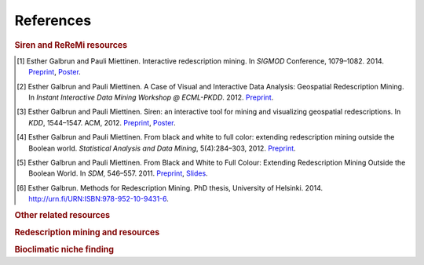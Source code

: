 .. _references:

******************
References
******************

.. _siren_references:

.. rubric:: Siren and ReReMi resources

.. [1] Esther Galbrun and Pauli Miettinen. Interactive redescription mining. In *SIGMOD* Conference, 1079–1082. 2014. `Preprint <http://www.cs.helsinki.fi/u/galbrun/pdfs/GM14_interactive.pdf>`_, `Poster <http://www.cs.helsinki.fi/u/galbrun/pdfs/GM14_interactive_poster.pdf>`_.
.. [2] Esther Galbrun and Pauli Miettinen. A Case of Visual and Interactive Data Analysis: Geospatial Redescription Mining. In *Instant Interactive Data Mining Workshop @ ECML-PKDD*. 2012. `Preprint <http://www.cs.helsinki.fi/u/galbrun/pdfs/GM12_case.pdf>`_.
.. [3] Esther Galbrun and Pauli Miettinen. Siren: an interactive tool for mining and visualizing geospatial redescriptions. In *KDD*, 1544–1547. ACM, 2012. `Preprint <http://www.cs.helsinki.fi/u/galbrun/pdfs/GM12_siren.pdf>`_, `Poster <http://www.cs.helsinki.fi/u/galbrun/pdfs/GM12_siren_poster.pdf>`_.
.. [4] Esther Galbrun and Pauli Miettinen. From black and white to full color: extending redescription mining outside the Boolean world. *Statistical Analysis and Data Mining*, 5(4):284–303, 2012. `Preprint <http://www.cs.helsinki.fi/u/galbrun/pdfs/GM12_black.pdf>`_.
.. [5] Esther Galbrun and Pauli Miettinen. From Black and White to Full Colour: Extending Redescription Mining Outside the Boolean World. In *SDM*, 546–557. 2011. `Preprint <http://www.cs.helsinki.fi/u/galbrun/pdfs/GM11_black.pdf>`_, `Slides <http://www.cs.helsinki.fi/u/galbrun/pdfs/GM11_black_slides.pdf>`_.
.. [6] Esther Galbrun. Methods for Redescription Mining. PhD thesis, University of Helsinki. 2014. `http://urn.fi/URN:ISBN:978-952-10-9431-6 <http://urn.fi/URN:ISBN:978-952-10-9431-6>`_.

.. rubric:: Other related resources

.. bibliography:: refs.bib
   :filter: keywords % "other"

.. rubric:: Redescription mining and resources

.. bibliography:: refs.bib
   :filter: keywords % "redmin"

.. rubric:: Bioclimatic niche finding

.. bibliography:: refs.bib
   :filter: keywords % "bio"

